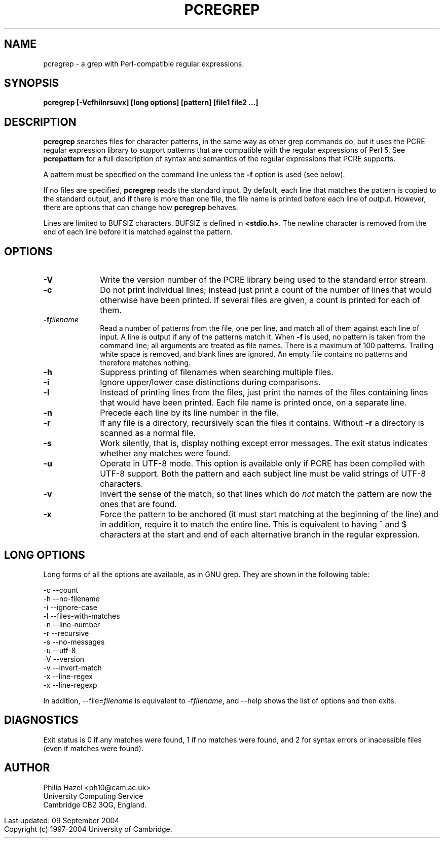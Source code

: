 .TH PCREGREP 1
.SH NAME
pcregrep - a grep with Perl-compatible regular expressions.
.SH SYNOPSIS
.B pcregrep [-Vcfhilnrsuvx] [long options] [pattern] [file1 file2 ...]
.
.SH DESCRIPTION
.rs
.sp
\fBpcregrep\fP searches files for character patterns, in the same way as other
grep commands do, but it uses the PCRE regular expression library to support
patterns that are compatible with the regular expressions of Perl 5. See
.\" HREF
\fBpcrepattern\fP
.\"
for a full description of syntax and semantics of the regular expressions that
PCRE supports.
.P
A pattern must be specified on the command line unless the \fB-f\fP option is
used (see below).
.P
If no files are specified, \fBpcregrep\fP reads the standard input. By default,
each line that matches the pattern is copied to the standard output, and if
there is more than one file, the file name is printed before each line of
output. However, there are options that can change how \fBpcregrep\fP behaves.
.P
Lines are limited to BUFSIZ characters. BUFSIZ is defined in \fB<stdio.h>\fP.
The newline character is removed from the end of each line before it is matched
against the pattern.
.
.SH OPTIONS
.rs
.sp
.TP 10
\fB-V\fP
Write the version number of the PCRE library being used to the standard error
stream.
.TP
\fB-c\fP
Do not print individual lines; instead just print a count of the number of
lines that would otherwise have been printed. If several files are given, a
count is printed for each of them.
.TP
\fB-f\fP\fIfilename\fP
Read a number of patterns from the file, one per line, and match all of them
against each line of input. A line is output if any of the patterns match it.
When \fB-f\fP is used, no pattern is taken from the command line; all arguments
are treated as file names. There is a maximum of 100 patterns. Trailing white
space is removed, and blank lines are ignored. An empty file contains no
patterns and therefore matches nothing.
.TP
\fB-h\fP
Suppress printing of filenames when searching multiple files.
.TP
\fB-i\fP
Ignore upper/lower case distinctions during comparisons.
.TP
\fB-l\fP
Instead of printing lines from the files, just print the names of the files
containing lines that would have been printed. Each file name is printed
once, on a separate line.
.TP
\fB-n\fP
Precede each line by its line number in the file.
.TP
\fB-r\fP
If any file is a directory, recursively scan the files it contains. Without
\fB-r\fP a directory is scanned as a normal file.
.TP
\fB-s\fP
Work silently, that is, display nothing except error messages.
The exit status indicates whether any matches were found.
.TP
\fB-u\fP
Operate in UTF-8 mode. This option is available only if PCRE has been compiled
with UTF-8 support. Both the pattern and each subject line must be valid
strings of UTF-8 characters.
.TP
\fB-v\fP
Invert the sense of the match, so that lines which do \fInot\fP match the
pattern are now the ones that are found.
.TP
\fB-x\fP
Force the pattern to be anchored (it must start matching at the beginning of
the line) and in addition, require it to match the entire line. This is
equivalent to having ^ and $ characters at the start and end of each
alternative branch in the regular expression.
.
.SH "LONG OPTIONS"
.rs
.sp
Long forms of all the options are available, as in GNU grep. They are shown in
the following table:
.sp
  -c   --count
  -h   --no-filename
  -i   --ignore-case
  -l   --files-with-matches
  -n   --line-number
  -r   --recursive
  -s   --no-messages
  -u   --utf-8
  -V   --version
  -v   --invert-match
  -x   --line-regex
  -x   --line-regexp
.sp
In addition, --file=\fIfilename\fP is equivalent to -f\fIfilename\fP, and
--help shows the list of options and then exits.
.
.SH DIAGNOSTICS
.rs
.sp
Exit status is 0 if any matches were found, 1 if no matches were found, and 2
for syntax errors or inacessible files (even if matches were found).
.
.
.SH AUTHOR
.rs
.sp
Philip Hazel <ph10@cam.ac.uk>
.br
University Computing Service
.br
Cambridge CB2 3QG, England.
.P
.in 0
Last updated: 09 September 2004
.br
Copyright (c) 1997-2004 University of Cambridge.
